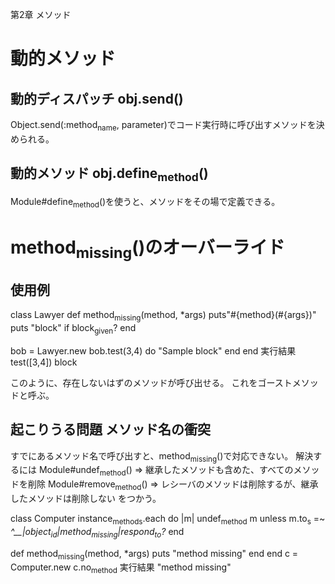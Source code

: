 第2章 メソッド

* 動的メソッド

** 動的ディスパッチ obj.send()
Object.send(:method_name, parameter)でコード実行時に呼び出すメソッドを決められる。

** 動的メソッド obj.define_method()
Module#define_method()を使うと、メソッドをその場で定義できる。

* method_missing()のオーバーライド
** 使用例
class Lawyer
  def method_missing(method, *args)
    puts"#{method}(#{args})"
    puts "block" if block_given?
  end

  bob = Lawyer.new
  bob.test(3,4) do
    "Sample block"
  end
end
実行結果
test([3,4])
block

このように、存在しないはずのメソッドが呼び出せる。
これをゴーストメソッドと呼ぶ。

** 起こりうる問題 メソッド名の衝突
すでにあるメソッド名で呼び出すと、method_missing()で対応できない。
解決するには
Module#undef_method() => 継承したメソッドも含めた、すべてのメソッドを削除
Module#remove_method() => レシーバのメソッドは削除するが、継承したメソッドは削除しない
をつかう。


class Computer
  instance_methods.each do |m|
    undef_method m unless m.to_s =~ /^__|object_id|method_missing|respond_to?/
  end

  def method_missing(method, *args)
    puts "method missing"
  end
end
c = Computer.new
c.no_method
実行結果
"method missing"
